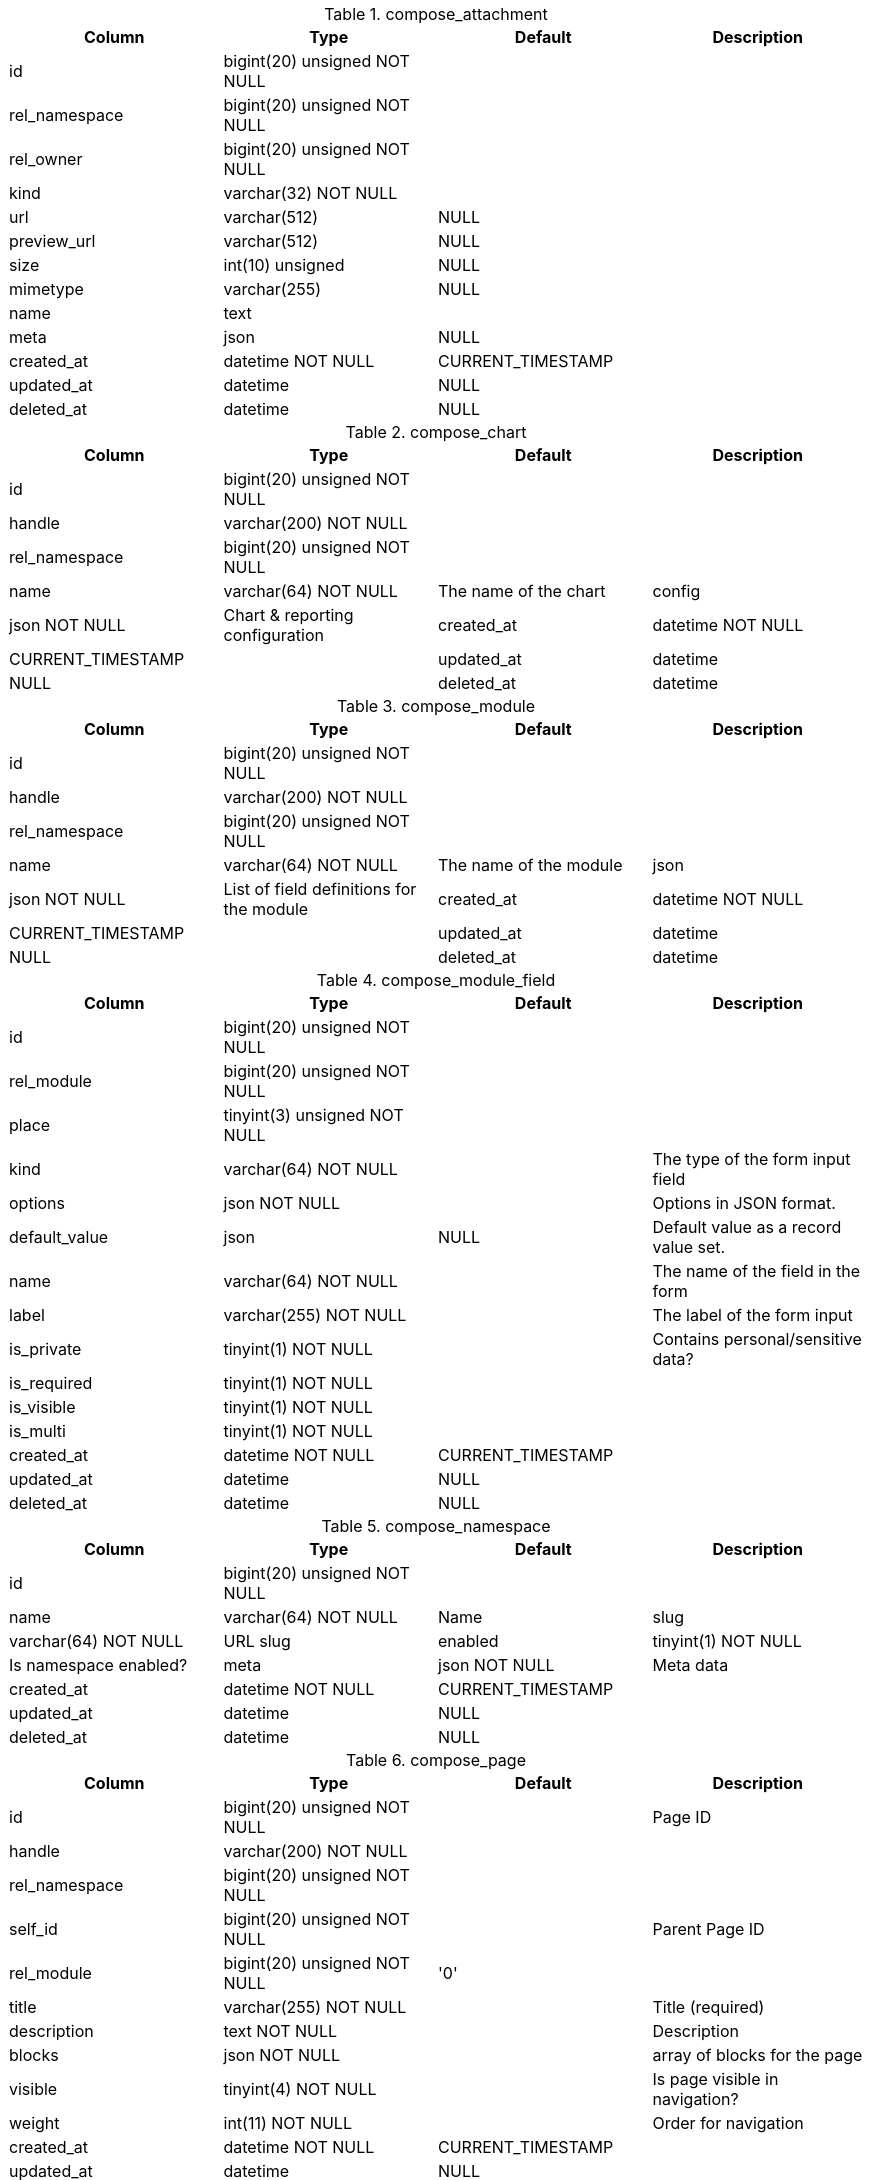 .compose_attachment
|===
|Column|Type|Default|Description

|id| bigint(20) unsigned NOT NULL||
|rel_namespace| bigint(20) unsigned NOT NULL||
|rel_owner| bigint(20) unsigned NOT NULL||
|kind| varchar(32) NOT NULL||
|url| varchar(512) |NULL|
|preview_url| varchar(512) |NULL|
|size| int(10) unsigned |NULL|
|mimetype| varchar(255) |NULL|
|name| text||
|meta| json |NULL|
|created_at| datetime NOT NULL |CURRENT_TIMESTAMP|
|updated_at| datetime |NULL|
|deleted_at| datetime |NULL|
|===

.compose_chart
|===
|Column|Type|Default|Description

|id| bigint(20) unsigned NOT NULL||
|handle| varchar(200) NOT NULL||
|rel_namespace| bigint(20) unsigned NOT NULL||
|name| varchar(64) NOT NULL |The name of the chart
|config| json NOT NULL |Chart & reporting configuration
|created_at| datetime NOT NULL |CURRENT_TIMESTAMP|
|updated_at| datetime |NULL|
|deleted_at| datetime |NULL|
|===

.compose_module
|===
|Column|Type|Default|Description

|id| bigint(20) unsigned NOT NULL||
|handle| varchar(200) NOT NULL||
|rel_namespace| bigint(20) unsigned NOT NULL||
|name| varchar(64) NOT NULL |The name of the module
|json| json NOT NULL |List of field definitions for the module
|created_at| datetime NOT NULL |CURRENT_TIMESTAMP|
|updated_at| datetime |NULL|
|deleted_at| datetime |NULL|
|===

.compose_module_field
|===
|Column|Type|Default|Description

|id| bigint(20) unsigned NOT NULL||
|rel_module| bigint(20) unsigned NOT NULL||
|place| tinyint(3) unsigned NOT NULL||
|kind| varchar(64) NOT NULL ||The type of the form input field
|options| json NOT NULL ||Options in JSON format.
|default_value| json |NULL |Default value as a record value set.
|name| varchar(64) NOT NULL ||The name of the field in the form
|label| varchar(255) NOT NULL ||The label of the form input
|is_private| tinyint(1) NOT NULL ||Contains personal/sensitive data?
|is_required| tinyint(1) NOT NULL||
|is_visible| tinyint(1) NOT NULL||
|is_multi| tinyint(1) NOT NULL||
|created_at| datetime NOT NULL |CURRENT_TIMESTAMP|
|updated_at| datetime |NULL|
|deleted_at| datetime |NULL|
|===

.compose_namespace
|===
|Column|Type|Default|Description

|id| bigint(20) unsigned NOT NULL||
|name| varchar(64) NOT NULL |Name
|slug| varchar(64) NOT NULL |URL slug
|enabled| tinyint(1) NOT NULL |Is namespace enabled?
|meta| json NOT NULL |Meta data
|created_at| datetime NOT NULL |CURRENT_TIMESTAMP|
|updated_at| datetime |NULL|
|deleted_at| datetime |NULL|
|===

.compose_page
|===
|Column|Type|Default|Description

|id| bigint(20) unsigned NOT NULL ||Page ID
|handle| varchar(200) NOT NULL||
|rel_namespace| bigint(20) unsigned NOT NULL||
|self_id| bigint(20) unsigned NOT NULL ||Parent Page ID
|rel_module| bigint(20) unsigned NOT NULL |'0'|
|title| varchar(255) NOT NULL ||Title (required)
|description| text NOT NULL ||Description
|blocks| json NOT NULL | |array of blocks for the page
|visible| tinyint(4) NOT NULL ||Is page visible in navigation?
|weight| int(11) NOT NULL ||Order for navigation
|created_at| datetime NOT NULL |CURRENT_TIMESTAMP|
|updated_at| datetime |NULL|
|deleted_at| datetime |NULL|
|===

.compose_permission_rules
|===
|Column|Type|Default|Description

|rel_role| bigint(20) unsigned NOT NULL||
|resource| varchar(128) NOT NULL||
|operation| varchar(128) NOT NULL||
|access| tinyint(1) NOT NULL||
|===

.compose_record
|===
|Column|Type|Default|Description

|id| bigint(20) unsigned NOT NULL||
|rel_namespace| bigint(20) unsigned NOT NULL||
|module_id| bigint(20) unsigned NOT NULL||
|owned_by| bigint(20) unsigned NOT NULL |'0'|
|created_at| datetime NOT NULL |CURRENT_TIMESTAMP|
|updated_at| datetime |NULL|
|deleted_at| datetime |NULL|
|created_by| bigint(20) unsigned NOT NULL |'0'|
|updated_by| bigint(20) unsigned NOT NULL |'0'|
|deleted_by| bigint(20) unsigned NOT NULL |'0'|
|===

.compose_record_value
|===
|Column|Type|Default|Description

|record_id| bigint(20) NOT NULL||
|name| varchar(64) NOT NULL||
|value| longtext||
|ref| bigint(20) unsigned NOT NULL |'0'|Field is used for quicker lookups when it comes to values that represent a reference, such as recordID, userID and attachmentID.
|deleted_at| datetime |NULL|
|place| int(10) unsigned NOT NULL |'0'|
|===

.compose_settings
|===
|Column|Type|Default|Description

|rel_owner| bigint(20) unsigned NOT NULL |'0' |Value owner| 0 for global settings
|name| varchar(200) NOT NULL |Unique set of setting keys
|value| json |NULL |Setting value
|updated_at| datetime NOT NULL |CURRENT_TIMESTAMP |When was the value updated
|updated_by| bigint(20) unsigned NOT NULL |'0' |Who created/updated the value
|===
